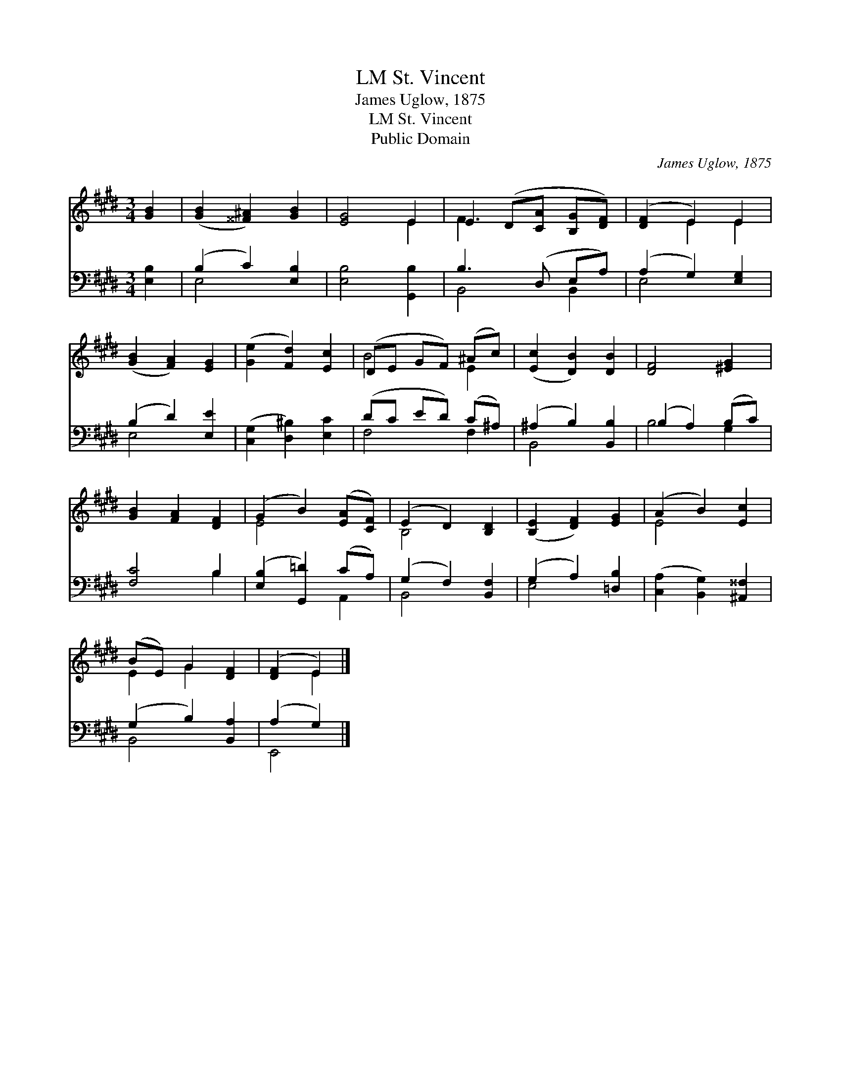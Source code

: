 X:1
T:St. Vincent, LM
T:James Uglow, 1875
T:St. Vincent, LM
T:Public Domain
C:James Uglow, 1875
Z:Public Domain
%%score ( 1 2 ) ( 3 4 )
L:1/8
M:3/4
K:E
V:1 treble 
V:2 treble 
V:3 bass 
V:4 bass 
V:1
 [GB]2 | ([GB]2 [^^F^A]2) [GB]2 | [EG]4 E2 | E2 (D[CA] [B,G][DF]) | ([DF]2 E2) E2 | %5
 ([GB]2 [FA]2) [EG]2 | ([Ge]2 [Fd]2) [Ec]2 | (DE GF) (^Ac) | ([Ec]2 [DB]2) [DB]2 | [DF]4 [^EG]2 | %10
 [GB]2 [FA]2 [DF]2 | (G2 B2) ([EA][CF]) | (E2 D2) [B,D]2 | ([B,E]2 [DF]2) [EG]2 | (A2 B2) [Ec]2 | %15
 (BE) G2 [DF]2 | ([DF]2 E2) |] %17
V:2
 x2 | x6 | x4 E2 | F3 x3 | x2 E2 E2 | x6 | x6 | B4 E2 | x6 | x6 | x6 | E4 x2 | B,4 x2 | x6 | %14
 E4 x2 | E2 G2 x2 | x2 E2 |] %17
V:3
 [E,B,]2 | (B,2 C2) [E,B,]2 | [E,B,]4 [G,,B,]2 | B,3 (D, E,A,) | (A,2 G,2) [E,G,]2 | %5
 (B,2 D2) [E,E]2 | ([C,G,]2 [D,^B,]2) [E,C]2 | (DC ED) (C^A,) | (^A,2 B,2) [B,,B,]2 | %9
 (B,2 A,2) (B,C) | [F,C]4 B,2 | ([E,B,]2 [G,,=D]2) (CA,) | (G,2 F,2) [B,,F,]2 | %13
 (G,2 A,2) [=D,B,]2 | ([C,A,]2 [B,,G,]2) [^A,,^^F,]2 | (G,2 B,2) [B,,A,]2 | (A,2 G,2) |] %17
V:4
 x2 | E,4 x2 | x6 | B,,4 B,,2 | E,4 x2 | E,4 x2 | x6 | F,4 F,2 | B,,4 x2 | B,4 G,2 | x4 B,2 | %11
 x4 A,,2 | B,,4 x2 | E,4 x2 | x6 | B,,4 x2 | E,,4 |] %17

